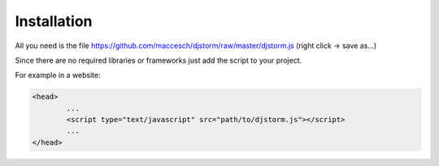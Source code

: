 ============
Installation
============

All you need is the file https://github.com/maccesch/djstorm/raw/master/djstorm.js (right click -> save as...)

Since there are no required libraries or frameworks just add the script to your project.

For example in a website:

.. code-block:: html

	<head>
		...
		<script type="text/javascript" src="path/to/djstorm.js"></script>
		...
	</head>

